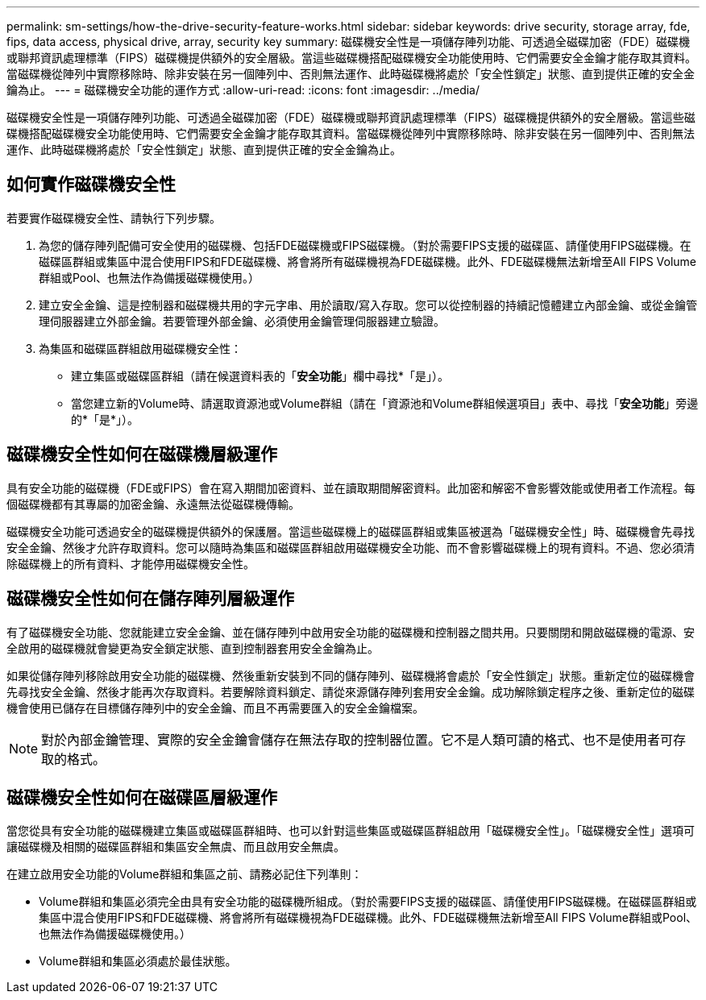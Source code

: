 ---
permalink: sm-settings/how-the-drive-security-feature-works.html 
sidebar: sidebar 
keywords: drive security, storage array, fde, fips, data access, physical drive, array, security key 
summary: 磁碟機安全性是一項儲存陣列功能、可透過全磁碟加密（FDE）磁碟機或聯邦資訊處理標準（FIPS）磁碟機提供額外的安全層級。當這些磁碟機搭配磁碟機安全功能使用時、它們需要安全金鑰才能存取其資料。當磁碟機從陣列中實際移除時、除非安裝在另一個陣列中、否則無法運作、此時磁碟機將處於「安全性鎖定」狀態、直到提供正確的安全金鑰為止。 
---
= 磁碟機安全功能的運作方式
:allow-uri-read: 
:icons: font
:imagesdir: ../media/


[role="lead"]
磁碟機安全性是一項儲存陣列功能、可透過全磁碟加密（FDE）磁碟機或聯邦資訊處理標準（FIPS）磁碟機提供額外的安全層級。當這些磁碟機搭配磁碟機安全功能使用時、它們需要安全金鑰才能存取其資料。當磁碟機從陣列中實際移除時、除非安裝在另一個陣列中、否則無法運作、此時磁碟機將處於「安全性鎖定」狀態、直到提供正確的安全金鑰為止。



== 如何實作磁碟機安全性

若要實作磁碟機安全性、請執行下列步驟。

. 為您的儲存陣列配備可安全使用的磁碟機、包括FDE磁碟機或FIPS磁碟機。（對於需要FIPS支援的磁碟區、請僅使用FIPS磁碟機。在磁碟區群組或集區中混合使用FIPS和FDE磁碟機、將會將所有磁碟機視為FDE磁碟機。此外、FDE磁碟機無法新增至All FIPS Volume群組或Pool、也無法作為備援磁碟機使用。）
. 建立安全金鑰、這是控制器和磁碟機共用的字元字串、用於讀取/寫入存取。您可以從控制器的持續記憶體建立內部金鑰、或從金鑰管理伺服器建立外部金鑰。若要管理外部金鑰、必須使用金鑰管理伺服器建立驗證。
. 為集區和磁碟區群組啟用磁碟機安全性：
+
** 建立集區或磁碟區群組（請在候選資料表的「*安全功能*」欄中尋找*「是」）。
** 當您建立新的Volume時、請選取資源池或Volume群組（請在「資源池和Volume群組候選項目」表中、尋找「*安全功能*」旁邊的*「是*」）。






== 磁碟機安全性如何在磁碟機層級運作

具有安全功能的磁碟機（FDE或FIPS）會在寫入期間加密資料、並在讀取期間解密資料。此加密和解密不會影響效能或使用者工作流程。每個磁碟機都有其專屬的加密金鑰、永遠無法從磁碟機傳輸。

磁碟機安全功能可透過安全的磁碟機提供額外的保護層。當這些磁碟機上的磁碟區群組或集區被選為「磁碟機安全性」時、磁碟機會先尋找安全金鑰、然後才允許存取資料。您可以隨時為集區和磁碟區群組啟用磁碟機安全功能、而不會影響磁碟機上的現有資料。不過、您必須清除磁碟機上的所有資料、才能停用磁碟機安全性。



== 磁碟機安全性如何在儲存陣列層級運作

有了磁碟機安全功能、您就能建立安全金鑰、並在儲存陣列中啟用安全功能的磁碟機和控制器之間共用。只要關閉和開啟磁碟機的電源、安全啟用的磁碟機就會變更為安全鎖定狀態、直到控制器套用安全金鑰為止。

如果從儲存陣列移除啟用安全功能的磁碟機、然後重新安裝到不同的儲存陣列、磁碟機將會處於「安全性鎖定」狀態。重新定位的磁碟機會先尋找安全金鑰、然後才能再次存取資料。若要解除資料鎖定、請從來源儲存陣列套用安全金鑰。成功解除鎖定程序之後、重新定位的磁碟機會使用已儲存在目標儲存陣列中的安全金鑰、而且不再需要匯入的安全金鑰檔案。

[NOTE]
====
對於內部金鑰管理、實際的安全金鑰會儲存在無法存取的控制器位置。它不是人類可讀的格式、也不是使用者可存取的格式。

====


== 磁碟機安全性如何在磁碟區層級運作

當您從具有安全功能的磁碟機建立集區或磁碟區群組時、也可以針對這些集區或磁碟區群組啟用「磁碟機安全性」。「磁碟機安全性」選項可讓磁碟機及相關的磁碟區群組和集區安全無虞、而且啟用安全無虞。

在建立啟用安全功能的Volume群組和集區之前、請務必記住下列準則：

* Volume群組和集區必須完全由具有安全功能的磁碟機所組成。（對於需要FIPS支援的磁碟區、請僅使用FIPS磁碟機。在磁碟區群組或集區中混合使用FIPS和FDE磁碟機、將會將所有磁碟機視為FDE磁碟機。此外、FDE磁碟機無法新增至All FIPS Volume群組或Pool、也無法作為備援磁碟機使用。）
* Volume群組和集區必須處於最佳狀態。

